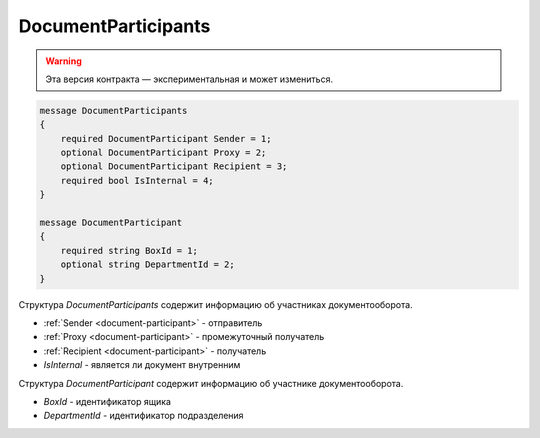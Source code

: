 DocumentParticipants
====================

.. warning:: Эта версия контракта — экспериментальная и может измениться.

.. code-block:: protobuf

    message DocumentParticipants
    {
        required DocumentParticipant Sender = 1;
        optional DocumentParticipant Proxy = 2;
        optional DocumentParticipant Recipient = 3;
        required bool IsInternal = 4;
    }

    message DocumentParticipant
    {
        required string BoxId = 1;
        optional string DepartmentId = 2;
    }

Структура *DocumentParticipants* содержит информацию об участниках документооборота.

- :ref:`Sender <document-participant>` - отправитель
- :ref:`Proxy <document-participant>` - промежуточный получатель
- :ref:`Recipient <document-participant>` - получатель
- *IsInternal* - является ли документ внутренним

.. _document-participant:

Структура *DocumentParticipant* содержит информацию об участнике документооборота.

- *BoxId* - идентификатор ящика
- *DepartmentId* - идентификатор подразделения
